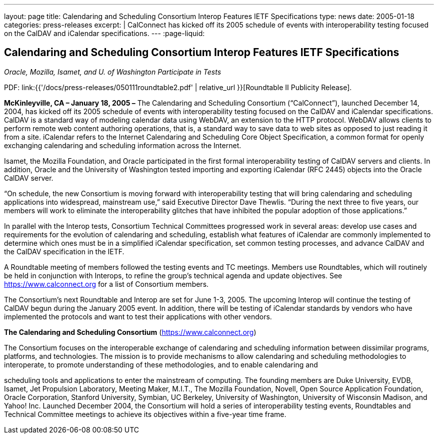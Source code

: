 ---
layout: page
title: Calendaring and Scheduling Consortium Interop Features IETF Specifications
type: news
date: 2005-01-18
categories: press-releases
excerpt: |
  CalConnect has kicked off its 2005 schedule of events with interoperability
  testing focused on the CalDAV and iCalendar specifications.
---
:page-liquid:

== Calendaring and Scheduling Consortium Interop Features IETF Specifications

_Oracle, Mozilla, Isamet, and U. of Washington Participate in Tests_

PDF: link:{{'/docs/press-releases/050111roundtable2.pdf' | relative_url }}[Roundtable II Publicity Release].

*McKinleyville, CA – January 18, 2005 –* The Calendaring and Scheduling
Consortium (“CalConnect”), launched December 14, 2004, has kicked off
its 2005 schedule of events with interoperability testing focused on the
CalDAV and iCalendar specifications. CalDAV is a standard way of
modeling calendar data using WebDAV, an extension to the HTTP protocol.
WebDAV allows clients to perform remote web content authoring
operations, that is, a standard way to save data to web sites as opposed
to just reading it from a site. iCalendar refers to the Internet
Calendaring and Scheduling Core Object Specification, a common format
for openly exchanging calendaring and scheduling information across the
Internet.

Isamet, the Mozilla Foundation, and Oracle participated in the first
formal
interoperability testing of CalDAV servers and clients. In addition,
Oracle and the University of Washington tested importing and exporting
iCalendar (RFC 2445) objects into the Oracle CalDAV server.

“On schedule, the new Consortium is moving forward with interoperability
testing that will bring calendaring and scheduling applications into
widespread, mainstream use,” said Executive Director Dave Thewlis.
“During the next three to five years, our members will work to eliminate
the interoperability glitches that have inhibited the popular adoption
of those applications.”

In parallel with the Interop tests, Consortium Technical Committees
progressed work in several areas: develop use cases and requirements for
the evolution of calendaring and scheduling, establish what features of
iCalendar are commonly implemented to determine which ones must be in a
simplified iCalendar specification, set common testing
processes, and advance CalDAV and the CalDAV specification in the IETF.

A Roundtable meeting of members followed the testing events and TC
meetings. Members use Roundtables, which will routinely be held in
conjunction with Interops, to refine the group’s technical agenda and
update objectives. See https://www.calconnect.org for a list of
Consortium members.

The Consortium’s next Roundtable and Interop are set for June 1-3, 2005.
The upcoming Interop will continue the testing of CalDAV begun during
the January 2005 event. In addition, there will be testing of iCalendar
standards by vendors who have implemented the protocols and want to test
their applications with other vendors.

*The Calendaring and Scheduling Consortium*
(https://www.calconnect.org)

The Consortium focuses on the interoperable exchange of calendaring and
scheduling information between dissimilar programs, platforms, and
technologies. The mission is to provide mechanisms to allow calendaring
and scheduling methodologies to interoperate, to promote understanding
of these methodologies, and to enable calendaring and

scheduling tools and applications to enter the mainstream of computing.
The founding members are Duke University, EVDB, Isamet, Jet Propulsion
Laboratory, Meeting Maker, M.I.T., The Mozilla Foundation, Novell, Open
Source Application Foundation, Oracle Corporation, Stanford University,
Symbian, UC Berkeley, University of Washington, University of Wisconsin
Madison, and Yahoo! Inc. Launched December 2004, the Consortium will
hold a series of interoperability testing events, Roundtables and
Technical Committee meetings to achieve its objectives within a
five-year time frame.
